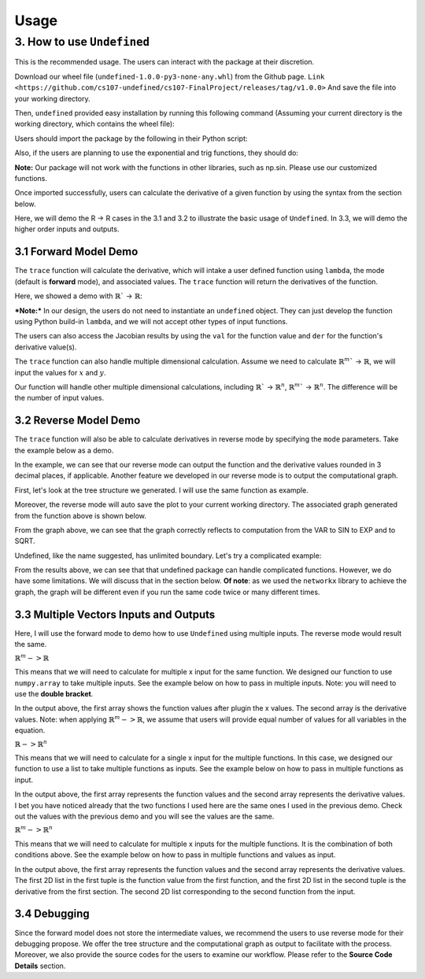 Usage 
========

3. How to use ``Undefined``
-----------------------------

This is the recommended usage. The users can interact with the package at their discretion. 

Download our wheel file (``undefined-1.0.0-py3-none-any.whl``) from the Github page. ``Link <https://github.com/cs107-undefined/cs107-FinalProject/releases/tag/v1.0.0>``
And save the file into your working directory.

Then, ``undefined`` provided easy installation by running this following command (Assuming your current directory is the working directory, which contains the wheel file):

.. code-block:: bash
    :linenos:
    
    pip install undefined-1.0.0-py3-none-any.whl

Users should import the package by the following in their Python script:

.. code-block:: 
    :linenos:

    from undefined.API import trace

Also, if the users are planning to use the exponential and trig functions, they should do:

.. code-block:: 
    :linenos:

    from undefined.Calculator import sin, cos, tan, exp, log, sqrt

**Note:** Our package will not work with the functions in other libraries, such as np.sin. Please use our customized functions.

Once imported successfully, users can calculate the derivative of a given function by using the syntax from the section below. 

Here, we will demo the R -> R cases in the 3.1 and 3.2 to illustrate the basic usage of ``Undefined``. In 3.3, we will demo the higher order inputs and outputs.

3.1 Forward Model Demo
^^^^^^^^^^^^^^^^^^^^^^^^^^

The ``trace`` function will calculate the derivative, which will intake a user defined function using ``lambda``, the mode (default is **forward** mode), and associated values. The ``trace`` function will return the derivatives of the function.

Here, we showed a demo with :math:`\mathbb{R}`` -> :math:`\mathbb{R}`:

***Note:***
In our design, the users do not need to instantiate an ``undefined`` object. They can just develop the function using Python build-in ``lambda``, and we will not accept other types of input functions.

.. code-block:: 
    :linenos:

    # R -> R implementation
    # assuming undefined has been installed. 

    from undefined.API import trace
    from undefined.Calculator import sin, cos, exp, log, sqrt

    # define the user input function using lambda
    f1 = lambda x, y: sqrt(exp(x*y)) + 1

    # calculate the derivative when x = 2 and y = 1 for the input function
    output_f1 = trace(f1, x = 2, y = 1)

    # print out the forward mode derivative
    print(output_f1)

    # output summary results for f1
    >>>value: 3.72
    >>>derivative: [1.359 2.718]

The users can also access the Jacobian results by using the ``val`` for the function value and ``der`` for the function's derivative value(s).

.. code-block:: 
    :linenos:

    # use val to access the function value
    print(output_f1.val)
    >>>3.72

    # use der to access the derivative value of the function
    >>>array([1.359, 2.718])

The ``trace`` function can also handle multiple dimensional calculation. Assume we need to calculate :math:`\mathbb{R}^m`` -> :math:`\mathbb{R}`, we will input the values for :math:`{x}` and :math:`{y}`. 

.. code-block:: 
    :linenos:

    from undefined.API import trace
    from undefined.Calculator import sqrt

    # user defined function
    f = lambda x, y: 2*x + sqrt(y)

    # call the trace function in undefined, and provide input x = 1 and y = 4
    print(trace(f, x = 2, y = 4))

    # the function will return the 1st derivative when x = 1 and y = 4.
    >>> value: 6.0 
    >>> derivative: [2.   0.25]

Our function will handle other multiple dimensional calculations, including :math:`\mathbb{R}`` -> :math:`\mathbb{R}^n`, :math:`\mathbb{R}^m`` -> :math:`\mathbb{R}^n`. The difference will be the number of input values. 


3.2 Reverse Model Demo
^^^^^^^^^^^^^^^^^^^^^^^^^

The ``trace`` function will also be able to calculate derivatives in reverse mode by specifying the ``mode`` parameters. Take the example below as a demo.

.. code-block:: 
    :linenos:

    from undefined.API import trace
    from undefined.Calculator import sqrt, exp, sin

    # user defined function
    f = lambda x: sqrt(exp(sin(x)))

    # call the trace function in reverse mode, and provide input x = 2
    print(trace(f, mode = "reverse", x = 2))

    # the function will return the function value and the derivative when x = 2. 
    >>> (1.58, [-0.328])

In the example, we can see that our reverse mode can output the function and the derivative values rounded in 3 decimal places, if applicable. 
Another feature we developed in our reverse mode is to output the computational graph.

First, let's look at the tree structure we generated. I will use the same function as example.

.. code-block:: 
    :linenos:

    from undefined.API import trace
    from undefined.Calculator import sqrt, exp, sin

    # user defined function
    f = lambda x: sqrt(exp(sin(x)))

    # call the trace function in reverse mode, and provide input x = 2
    # set plot equals to True so that it will generate the computational graph
    print(trace(f, mode = "reverse", plot = True, x = 2))

    # Output: the function will return the function value and the derivative when x = 2. 
    Computational Graph (1.58, UDPrimitive.SQRT)
    |
    |<-(parent)-Computational Graph (2.48, UDPrimitive.EXP)
    |      |
    |      |<-(parent)-Computational Graph (0.91, UDPrimitive.SIN)
    |      |      |
    |      |      |<-(parent)-Computational Graph (2, UDPrimitive.VAR)
    (1.58, [-0.328])

Moreover, the reverse mode will auto save the plot to your current working directory. The associated graph generated from the function above is shown below.

.. image:: ../resources/reverse_mode_example1.png
    :width: 600
    :alt: reverse_mode_example1

From the graph above, we can see that the graph correctly reflects to computation from the VAR to SIN to EXP and to SQRT. 

Undefined, like the name suggested, has unlimited boundary. Let's try a complicated example:


.. code-block:: 
    :linenos:

    from undefined.API import trace
    from undefined.Calculator import sqrt, exp, sin

    # user defined function
    f = lambda x, y: exp(1-6*x) * tan(4*x + 2*y) + x**2*y

    # call the trace function in reverse mode, and provide input x = 2
    # set plot equals to True so that it will generate the computational graph
    print(trace(f, mode = "reverse", plot = True, x = 1, y = 2))

    # Output: the function will return the function value and the derivative when x = 1, y = 2.
    Computational Graph (1.95, UDPrimitive.ADD)
    |
    |<-(parent)-Computational Graph (-0.05, UDPrimitive.MUL)
    |      |
    |      |<-(parent)-Computational Graph (0.01, UDPrimitive.EXP)
    |      |      |
    |      |      |<-(parent)-Computational Graph (-5, UDPrimitive.RSUB)
    |      |      |      |
    |      |      |      |<-(parent)-Computational Graph (6, UDPrimitive.RMUL)
    |      |      |      |      |
    |      |      |      |      |<-(parent)-Computational Graph (1, UDPrimitive.VAR)
    |      |
    |      |<-(parent)-Computational Graph (-6.8, UDPrimitive.TAN)
    |      |      |
    |      |      |<-(parent)-Computational Graph (8, UDPrimitive.ADD)
    |      |      |      |
    |      |      |      |<-(parent)-Computational Graph (4, UDPrimitive.RMUL)
    |      |      |      |      |
    |      |      |      |      |<-(parent)-Computational Graph (1, UDPrimitive.VAR)
    |      |      |      |
    |      |      |      |<-(parent)-Computational Graph (4, UDPrimitive.RMUL)
    |      |      |      |      |
    |      |      |      |      |<-(parent)-Computational Graph (2, UDPrimitive.VAR)
    |
    |<-(parent)-Computational Graph (2, UDPrimitive.MUL)
    |      |
    |      |<-(parent)-Computational Graph (1, UDPrimitive.POW)
    |      |      |
    |      |      |<-(parent)-Computational Graph (1, UDPrimitive.VAR)
    |      |
    |      |<-(parent)-Computational Graph (2, UDPrimitive.VAR)
    (1.95, [5.548, 1.637])

.. image:: ../resources/reverse_mode_example2.png
    :width: 600
    :alt: reverse_mode_example2

From the results above, we can see that that undefined package can handle complicated functions. However, we do have some limitations. We will discuss that in the section below. 
**Of note**: as we used the ``networkx`` library to achieve the graph, the graph will be different even if you run the same code twice or many different times.

3.3 Multiple Vectors Inputs and Outputs
^^^^^^^^^^^^^^^^^^^^^^^^^^^^^^^^^^^^^^^^^^^
Here, I will use the forward mode to demo how to use ``Undefined`` using multiple inputs. The reverse mode would result the same. 

:math:`\mathbb{R}^m -> \mathbb{R}`

This means that we will need to calculate for multiple x input for the same function. We designed our function to use ``numpy.array`` to take multiple inputs. 
See the example below on how to pass in multiple inputs. Note: you will need to use the **double bracket**. 


.. code-block:: 
    :linenos:

    from undefined.API import trace
    from undefined.Calculator import sqrt
    import numpy as np

    # user defined function
    f = lambda x: 2*x + sqrt(x)

    # call the trace function in undefined, and provide input x = 1 and 2.
    print(trace(f, x = np.array([[1,2]]))

    # Output
    (array([[3.  , 5.41]]), array([[2.5  , 2.354]]))

In the output above, the first array shows the function values after plugin the x values. The second array is the derivative values. 
Note: when applying :math:`\mathbb{R}^m -> \mathbb{R}`, we assume that users will provide equal number of values for all variables in the equation. 

:math:`\mathbb{R} -> \mathbb{R}^n`

This means that we will need to calculate for a single x input for the multiple functions. In this case, we designed our function to use a list to take multiple functions as inputs. 
See the example below on how to pass in multiple functions as input.

.. code-block:: 
    :linenos:

    from undefined.API import trace
    from undefined.Calculator import sqrt, exp, sin

    # user defined functions
    f1 = lambda x: sqrt(exp(sin(x)))
    f2 = lambda x: 2*x + sqrt(x)

    # call the trace function in undefined, and provide input functions f1 and f2, and the x value.
    print(trace([f1, f2], x = 2))

    # Output
    (array([1.58, 5.41]), array([-0.328,  2.354]))

In the output above, the first array represents the function values and the second array represents the derivative values. I bet you have noticed already that the two functions I used here are the same ones I used in the previous demo. Check out the values with the previous demo and you will see the values are the same. 

:math:`\mathbb{R}^m -> \mathbb{R}^n`

This means that we will need to calculate for multiple x inputs for the multiple functions. It is the combination of both conditions above. 
See the example below on how to pass in multiple functions and values as input.

.. code-block:: 
    :linenos:

    from undefined.API import trace
    from undefined.Calculator import sqrt, exp, sin

    # user defined functions
    f1 = lambda x: sqrt(exp(sin(x)))
    f2 = lambda x: 2*x + sqrt(x)

    # call the trace function in undefined, and provide input functions f1 and f2, and the x value.
    print(trace([f1, f2], x = np.array([[2]])))

    # Output
    (array([[[1.52, 1.58]], [[3.  , 5.41]]]), array([[[ 0.411, -0.328]], [[ 2.5  ,  2.354]]]))

In the output above, the first array represents the function values and the second array represents the derivative values.
The first 2D list in the first tuple is the function value from the first function, and the first 2D list in the second tuple is the derivative from the first section. The second 2D list corresponding to the second function from the input. 

3.4 Debugging
^^^^^^^^^^^^^^^

Since the forward model does not store the intermediate values, we recommend the users to use reverse mode for their debugging propose. We offer the tree structure and the computational graph as output to facilitate with the process. 
Moreover, we also provide the source codes for the users to examine our workflow. Please refer to the **Source Code Details** section.
